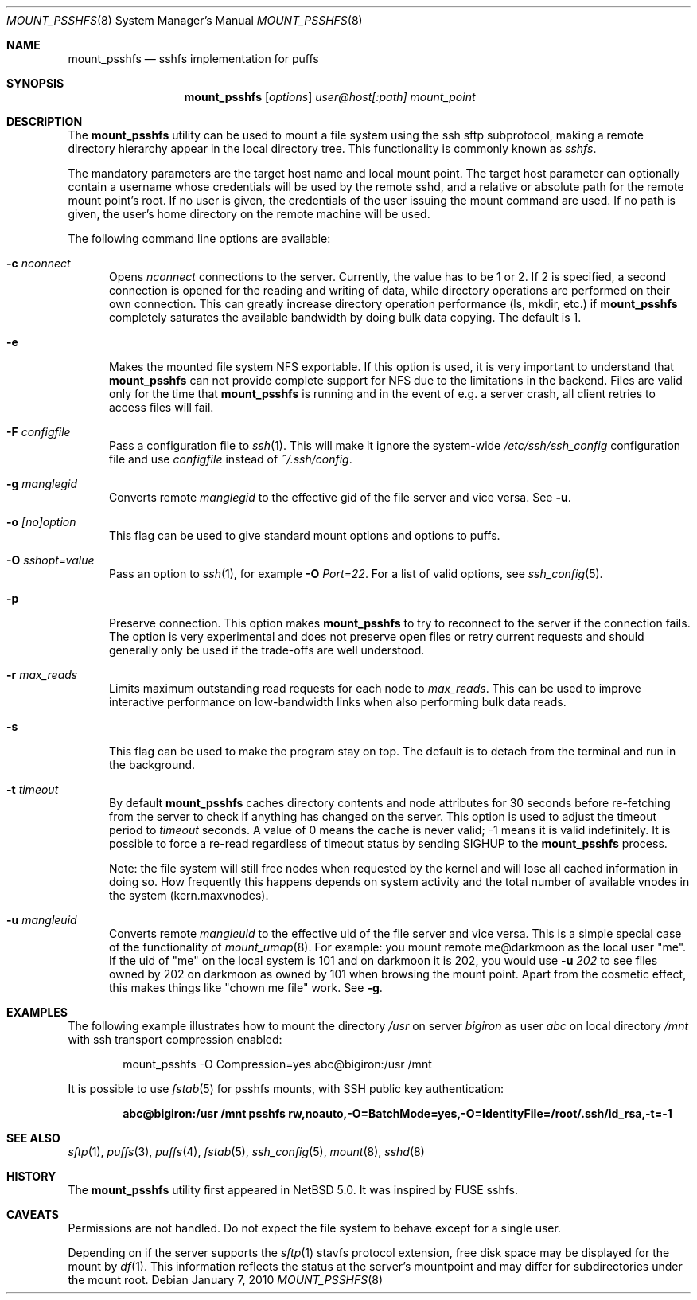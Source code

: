 .\"	$NetBSD$
.\"
.\" Copyright (c) 2007-2009 Antti Kantee.  All rights reserved.
.\"
.\" Redistribution and use in source and binary forms, with or without
.\" modification, are permitted provided that the following conditions
.\" are met:
.\" 1. Redistributions of source code must retain the above copyright
.\"    notice, this list of conditions and the following disclaimer.
.\" 2. Redistributions in binary form must reproduce the above copyright
.\"    notice, this list of conditions and the following disclaimer in the
.\"    documentation and/or other materials provided with the distribution.
.\"
.\" THIS SOFTWARE IS PROVIDED BY THE AUTHOR AND CONTRIBUTORS ``AS IS'' AND
.\" ANY EXPRESS OR IMPLIED WARRANTIES, INCLUDING, BUT NOT LIMITED TO, THE
.\" IMPLIED WARRANTIES OF MERCHANTABILITY AND FITNESS FOR A PARTICULAR PURPOSE
.\" ARE DISCLAIMED.  IN NO EVENT SHALL THE AUTHOR OR CONTRIBUTORS BE LIABLE
.\" FOR ANY DIRECT, INDIRECT, INCIDENTAL, SPECIAL, EXEMPLARY, OR CONSEQUENTIAL
.\" DAMAGES (INCLUDING, BUT NOT LIMITED TO, PROCUREMENT OF SUBSTITUTE GOODS
.\" OR SERVICES; LOSS OF USE, DATA, OR PROFITS; OR BUSINESS INTERRUPTION)
.\" HOWEVER CAUSED AND ON ANY THEORY OF LIABILITY, WHETHER IN CONTRACT, STRICT
.\" LIABILITY, OR TORT (INCLUDING NEGLIGENCE OR OTHERWISE) ARISING IN ANY WAY
.\" OUT OF THE USE OF THIS SOFTWARE, EVEN IF ADVISED OF THE POSSIBILITY OF
.\" SUCH DAMAGE.
.\"
.Dd January 7, 2010
.Dt MOUNT_PSSHFS 8
.Os
.Sh NAME
.Nm mount_psshfs
.Nd sshfs implementation for puffs
.Sh SYNOPSIS
.Nm
.Op Ar options
.Ar user@host[:path]
.Ar mount_point
.Sh DESCRIPTION
The
.Nm
utility can be used to mount a file system using the ssh sftp
subprotocol, making a remote directory hierarchy appear in the
local directory tree.
This functionality is commonly known as
.Em sshfs .
.Pp
The mandatory parameters are the target host name and local mount
point.
The target host parameter can optionally contain a username whose
credentials will be used by the remote sshd, and a relative or
absolute path for the remote mount point's root.
If no user is given, the credentials of the user issuing the mount
command are used.
If no path is given, the user's home directory on the remote machine
will be used.
.Pp
The following command line options are available:
.Pp
.Bl -tag -width xxx
.It Fl c Ar nconnect
Opens
.Ar nconnect
connections to the server.
Currently, the value has to be 1 or 2.
If 2 is specified, a second connection is opened for the reading
and writing of data, while directory operations are performed on
their own connection.
This can greatly increase directory operation performance (ls,
mkdir, etc.) if
.Nm
completely saturates the available bandwidth by doing bulk data copying.
The default is 1.
.It Fl e
Makes the mounted file system NFS exportable.
If this option is used, it is very important to understand that
.Nm
can not provide complete support for NFS due to the limitations in
the backend.
Files are valid only for the time that
.Nm
is running and in the event of e.g. a server crash, all client retries
to access files will fail.
.It Fl F Ar configfile
Pass a configuration file to
.Xr ssh 1 .
This will make it ignore the system-wide
.Pa /etc/ssh/ssh_config
configuration file and use
.Pa configfile
instead of
.Pa ~/.ssh/config .
.It Fl g Ar manglegid
Converts remote
.Ar manglegid
to the effective gid of the file server and vice versa.
See
.Fl u .
.It Fl o Ar [no]option
This flag can be used to give standard mount options and options
to puffs.
.It Fl O Ar sshopt=value
Pass an option to
.Xr ssh 1 ,
for example
.Fl O Ar Port=22 .
For a list of valid options, see
.Xr ssh_config 5 .
.It Fl p
Preserve connection.
This option makes
.Nm
to try to reconnect to the server if the connection fails.
The option is very experimental and does not preserve open files
or retry current requests and should generally only be used if the
trade-offs are well understood.
.It Fl r Ar max_reads
Limits maximum outstanding read requests for each node to
.Ar max_reads .
This can be used to improve interactive performance on low-bandwidth links
when also performing bulk data reads.
.It Fl s
This flag can be used to make the program stay on top.
The default is to detach from the terminal and run in the background.
.It Fl t Ar timeout
By default
.Nm
caches directory contents and node attributes for 30 seconds before
re-fetching from the server to check if anything has changed on
the server.
This option is used to adjust the timeout period to
.Ar timeout
seconds.
A value of 0 means the cache is never valid; \-1 means it is
valid indefinitely.
It is possible to force a re-read regardless of timeout status by sending
.Dv SIGHUP
to the
.Nm
process.
.Pp
Note: the file system will still free nodes when requested by the
kernel and will lose all cached information in doing so.
How frequently this happens depends on system activity and the total
number of available vnodes in the system (kern.maxvnodes).
.It Fl u Ar mangleuid
Converts remote
.Ar mangleuid
to the effective uid of the file server and vice versa.
This is a simple special case of the functionality of
.Xr mount_umap 8 .
For example: you mount remote me@darkmoon as the local user "me".
If the uid of "me" on the local system is 101 and on
darkmoon it is 202, you would use
.Fl u
.Ar 202
to see files owned by 202 on darkmoon as owned by 101 when browsing the
mount point.
Apart from the cosmetic effect, this makes things like
"chown me file" work.
See
.Fl g .
.El
.Sh EXAMPLES
The following example illustrates how to mount the directory
.Em /usr
on server
.Em bigiron
as user
.Em abc
on local directory
.Em /mnt
with ssh transport compression enabled:
.Bd -literal -offset indent
mount_psshfs -O Compression=yes abc@bigiron:/usr /mnt
.Ed
.Pp
It is possible to use
.Xr fstab 5
for psshfs mounts, with SSH public key authentication:
.Pp
.Dl "abc@bigiron:/usr /mnt psshfs rw,noauto,-O=BatchMode=yes,-O=IdentityFile=/root/.ssh/id_rsa,-t=-1"
.Sh SEE ALSO
.Xr sftp 1 ,
.Xr puffs 3 ,
.Xr puffs 4 ,
.Xr fstab 5 ,
.Xr ssh_config 5 ,
.Xr mount 8 ,
.Xr sshd 8
.Sh HISTORY
The
.Nm
utility first appeared in
.Nx 5.0 .
It was inspired by FUSE sshfs.
.Sh CAVEATS
Permissions are not handled.
Do not expect the file system to behave except for a single user.
.Pp
Depending on if the server supports the
.Xr sftp 1
stavfs protocol extension,
free disk space may be displayed for the mount by
.Xr df 1 .
This information reflects the status at the server's mountpoint
and may differ for subdirectories under the mount root.
